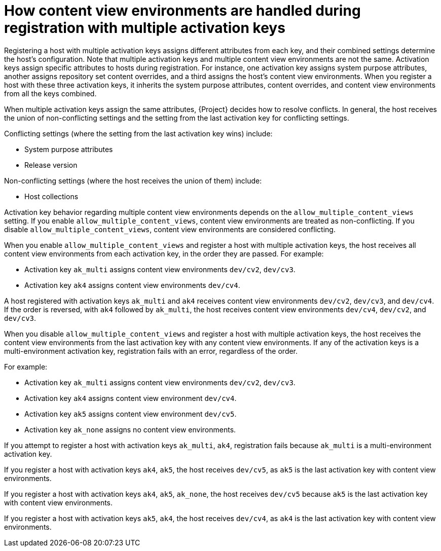 [id="how_content_view_environments_are_handled_during_registration_with_multiple_activation_keys_{context}"]
= How content view environments are handled during registration with multiple activation keys

Registering a host with multiple activation keys assigns different attributes from each key, and their combined settings determine the host’s configuration.
Note that multiple activation keys and multiple content view environments are not the same.
Activation keys assign specific attributes to hosts during registration.
For instance, one activation key assigns system purpose attributes, another assigns repository set content overrides, and a third assigns the host's content view environments.
When you register a host with these three activation keys, it inherits the system purpose attributes, content overrides, and content view environments from all the keys combined.

When multiple activation keys assign the same attributes, {Project} decides how to resolve conflicts. In general, the host receives the union of non-conflicting settings and the setting from the last activation key for conflicting settings.

Conflicting settings (where the setting from the last activation key wins) include:

* System purpose attributes
* Release version

Non-conflicting settings (where the host receives the union of them) include:

* Host collections

Activation key behavior regarding multiple content view environments depends on the `allow_multiple_content_views` setting.
If you enable `allow_multiple_content_views`, content view environments are treated as non-conflicting.
If you disable `allow_multiple_content_views`, content view environments are considered conflicting.

When you enable `allow_multiple_content_views` and register a host with multiple activation keys, the host receives all content view environments from each activation key, in the order they are passed.
For example:

* Activation key `ak_multi` assigns content view environments `dev/cv2`, `dev/cv3`.
* Activation key `ak4` assigns content view environments `dev/cv4`.

A host registered with activation keys `ak_multi` and `ak4` receives content view environments `dev/cv2`, `dev/cv3`, and `dev/cv4`.
If the order is reversed, with `ak4` followed by `ak_multi`, the host receives content view environments `dev/cv4`, `dev/cv2`, and `dev/cv3`.

When you disable `allow_multiple_content_views` and register a host with multiple activation keys, the host receives the content view environments from the last activation key with any content view environments.
If any of the activation keys is a multi-environment activation key, registration fails with an error, regardless of the order.

For example:

* Activation key `ak_multi` assigns content view environments `dev/cv2`, `dev/cv3`.
* Activation key `ak4` assigns content view environment `dev/cv4`.
* Activation key `ak5` assigns content view environment `dev/cv5`.
* Activation key `ak_none` assigns no content view environments.

If you attempt to register a host with activation keys `ak_multi`, `ak4`, registration fails because `ak_multi` is a multi-environment activation key.

If you register a host with activation keys `ak4`, `ak5`, the host receives `dev/cv5`, as `ak5` is the last activation key with content view environments.

If you register a host with activation keys `ak4`, `ak5`, `ak_none`, the host receives `dev/cv5` because `ak5` is the last activation key with content view environments.

If you register a host with activation keys `ak5`, `ak4`, the host receives `dev/cv4`, as `ak4` is the last activation key with content view environments.


